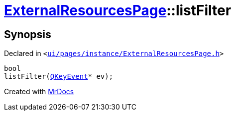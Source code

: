 [#ExternalResourcesPage-listFilter]
= xref:ExternalResourcesPage.adoc[ExternalResourcesPage]::listFilter
:relfileprefix: ../
:mrdocs:


== Synopsis

Declared in `&lt;https://github.com/PrismLauncher/PrismLauncher/blob/develop/launcher/ui/pages/instance/ExternalResourcesPage.h#L41[ui&sol;pages&sol;instance&sol;ExternalResourcesPage&period;h]&gt;`

[source,cpp,subs="verbatim,replacements,macros,-callouts"]
----
bool
listFilter(xref:QKeyEvent.adoc[QKeyEvent]* ev);
----



[.small]#Created with https://www.mrdocs.com[MrDocs]#
